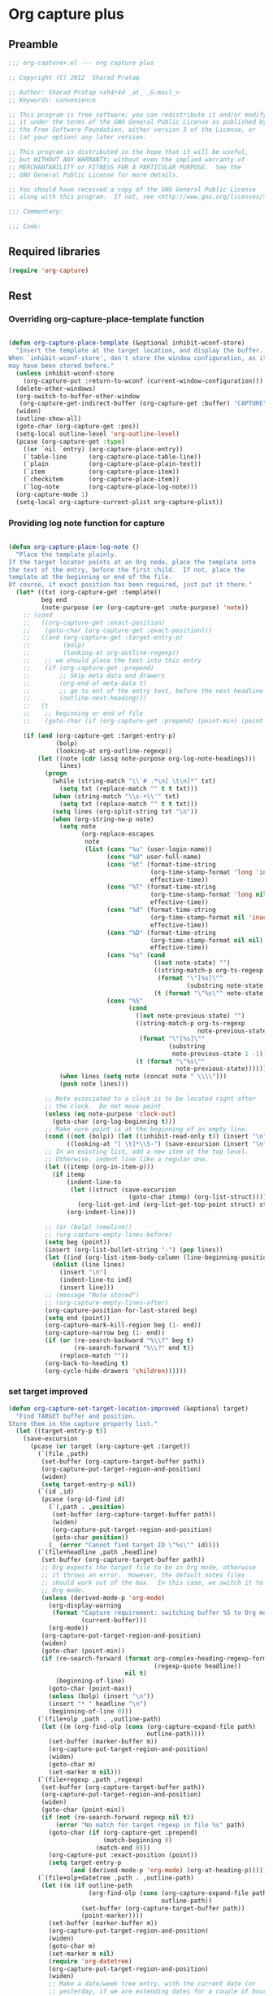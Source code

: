 #+TITLE Org capture plus
#+PROPERTY: header-args :tangle yes :padline yes :comments both :noweb yes


* Org capture plus

** Preamble
#+BEGIN_SRC emacs-lisp
;;; org-capture+.el --- org capture plus

;; Copyright (C) 2012  Sharad Pratap

;; Author: Sharad Pratap <sh4r4d _at_ _G-mail_>
;; Keywords: convenience

;; This program is free software; you can redistribute it and/or modify
;; it under the terms of the GNU General Public License as published by
;; the Free Software Foundation, either version 3 of the License, or
;; (at your option) any later version.

;; This program is distributed in the hope that it will be useful,
;; but WITHOUT ANY WARRANTY; without even the implied warranty of
;; MERCHANTABILITY or FITNESS FOR A PARTICULAR PURPOSE.  See the
;; GNU General Public License for more details.

;; You should have received a copy of the GNU General Public License
;; along with this program.  If not, see <http://www.gnu.org/licenses/>.

;;; Commentary:

;;; Code:

#+END_SRC

** Required libraries
#+BEGIN_SRC emacs-lisp
(require 'org-capture)
#+END_SRC

** Rest
*** Overriding org-capture-place-template function

 #+BEGIN_SRC emacs-lisp

 (defun org-capture-place-template (&optional inhibit-wconf-store)
   "Insert the template at the target location, and display the buffer.
 When `inhibit-wconf-store', don't store the window configuration, as it
 may have been stored before."
   (unless inhibit-wconf-store
     (org-capture-put :return-to-wconf (current-window-configuration)))
   (delete-other-windows)
   (org-switch-to-buffer-other-window
    (org-capture-get-indirect-buffer (org-capture-get :buffer) "CAPTURE"))
   (widen)
   (outline-show-all)
   (goto-char (org-capture-get :pos))
   (setq-local outline-level 'org-outline-level)
   (pcase (org-capture-get :type)
     ((or `nil `entry) (org-capture-place-entry))
     (`table-line      (org-capture-place-table-line))
     (`plain           (org-capture-place-plain-text))
     (`item            (org-capture-place-item))
     (`checkitem       (org-capture-place-item))
     (`log-note        (org-capture-place-log-note)))
   (org-capture-mode 1)
   (setq-local org-capture-current-plist org-capture-plist))

 #+END_SRC

*** Providing log note function for capture

#+BEGIN_SRC emacs-lisp

  (defun org-capture-place-log-note ()
    "Place the template plainly.
  If the target locator points at an Org node, place the template into
  the text of the entry, before the first child.  If not, place the
  template at the beginning or end of the file.
  Of course, if exact position has been required, just put it there."
    (let* ((txt (org-capture-get :template))
           beg end
           (note-purpose (or (org-capture-get :note-purpose) 'note))
      ;; (cond
      ;;   ((org-capture-get :exact-position)
      ;;    (goto-char (org-capture-get :exact-position)))
      ;;   ((and (org-capture-get :target-entry-p)
      ;;         (bolp)
      ;;         (looking-at org-outline-regexp))
      ;;    ;; we should place the text into this entry
      ;;    (if (org-capture-get :prepend)
      ;;        ;; Skip meta data and drawers
      ;;        (org-end-of-meta-data t)
      ;;        ;; go to ent of the entry text, before the next headline
      ;;        (outline-next-heading)))
      ;;   (t
      ;;    ;; beginning or end of file
      ;;    (goto-char (if (org-capture-get :prepend) (point-min) (point-max)))))

      (if (and (org-capture-get :target-entry-p)
               (bolp)
               (looking-at org-outline-regexp))
          (let ((note (cdr (assq note-purpose org-log-note-headings)))
                lines)
            (progn
              (while (string-match "\\`# .*\n[ \t\n]*" txt)
                (setq txt (replace-match "" t t txt)))
              (when (string-match "\\s-+\\'" txt)
                (setq txt (replace-match "" t t txt)))
              (setq lines (org-split-string txt "\n"))
              (when (org-string-nw-p note)
                (setq note
                      (org-replace-escapes
                       note
                       (list (cons "%u" (user-login-name))
                             (cons "%U" user-full-name)
                             (cons "%t" (format-time-string
                                         (org-time-stamp-format 'long 'inactive)
                                         effective-time))
                             (cons "%T" (format-time-string
                                         (org-time-stamp-format 'long nil)
                                         effective-time))
                             (cons "%d" (format-time-string
                                         (org-time-stamp-format nil 'inactive)
                                         effective-time))
                             (cons "%D" (format-time-string
                                         (org-time-stamp-format nil nil)
                                         effective-time))
                             (cons "%s" (cond
                                          ((not note-state) "")
                                          ((string-match-p org-ts-regexp note-state)
                                           (format "\"[%s]\""
                                                   (substring note-state 1 -1)))
                                          (t (format "\"%s\"" note-state))))
                             (cons "%S"
                                   (cond
                                     ((not note-previous-state) "")
                                     ((string-match-p org-ts-regexp
                                                      note-previous-state)
                                      (format "\"[%s]\""
                                              (substring
                                               note-previous-state 1 -1)))
                                     (t (format "\"%s\""
                                                note-previous-state)))))))
                (when lines (setq note (concat note " \\\\")))
                (push note lines)))

            ;; Note associated to a clock is to be located right after
            ;; the clock.  Do not move point.
            (unless (eq note-purpose 'clock-out)
              (goto-char (org-log-beginning t)))
            ;; Make sure point is at the beginning of an empty line.
            (cond ((not (bolp)) (let ((inhibit-read-only t)) (insert "\n")))
                  ((looking-at "[ \t]*\\S-") (save-excursion (insert "\n"))))
            ;; In an existing list, add a new item at the top level.
            ;; Otherwise, indent line like a regular one.
            (let ((itemp (org-in-item-p)))
              (if itemp
                  (indent-line-to
                   (let ((struct (save-excursion
                                   (goto-char itemp) (org-list-struct))))
                     (org-list-get-ind (org-list-get-top-point struct) struct)))
                  (org-indent-line)))

            ;; (or (bolp) (newline))
            ;; (org-capture-empty-lines-before)
            (setq beg (point))
            (insert (org-list-bullet-string "-") (pop lines))
            (let ((ind (org-list-item-body-column (line-beginning-position))))
              (dolist (line lines)
                (insert "\n")
                (indent-line-to ind)
                (insert line)))
            ;; (message "Note stored")
            ;; (org-capture-empty-lines-after)
            (org-capture-position-for-last-stored beg)
            (setq end (point))
            (org-capture-mark-kill-region beg (1- end))
            (org-capture-narrow beg (1- end))
            (if (or (re-search-backward "%\\?" beg t)
                    (re-search-forward "%\\?" end t))
                (replace-match ""))
            (org-back-to-heading t)
            (org-cycle-hide-drawers 'children))))))
#+END_SRC

*** set target improved
#+BEGIN_SRC emacs-lisp
   (defun org-capture-set-target-location-improved (&optional target)
     "Find TARGET buffer and position.
   Store them in the capture property list."
     (let ((target-entry-p t))
       (save-excursion
         (pcase (or target (org-capture-get :target))
           (`(file ,path)
            (set-buffer (org-capture-target-buffer path))
            (org-capture-put-target-region-and-position)
            (widen)
            (setq target-entry-p nil))
           (`(id ,id)
            (pcase (org-id-find id)
              (`(,path . ,position)
               (set-buffer (org-capture-target-buffer path))
               (widen)
               (org-capture-put-target-region-and-position)
               (goto-char position))
              (_ (error "Cannot find target ID \"%s\"" id))))
           (`(file+headline ,path ,headline)
            (set-buffer (org-capture-target-buffer path))
            ;; Org expects the target file to be in Org mode, otherwise
            ;; it throws an error.  However, the default notes files
            ;; should work out of the box.  In this case, we switch it to
            ;; Org mode.
            (unless (derived-mode-p 'org-mode)
              (org-display-warning
               (format "Capture requirement: switching buffer %S to Org mode"
                       (current-buffer)))
              (org-mode))
            (org-capture-put-target-region-and-position)
            (widen)
            (goto-char (point-min))
            (if (re-search-forward (format org-complex-heading-regexp-format
                                           (regexp-quote headline))
                                   nil t)
                (beginning-of-line)
              (goto-char (point-max))
              (unless (bolp) (insert "\n"))
              (insert "* " headline "\n")
              (beginning-of-line 0)))
           (`(file+olp ,path . ,outline-path)
            (let ((m (org-find-olp (cons (org-capture-expand-file path)
                                         outline-path))))
              (set-buffer (marker-buffer m))
              (org-capture-put-target-region-and-position)
              (widen)
              (goto-char m)
              (set-marker m nil)))
           (`(file+regexp ,path ,regexp)
            (set-buffer (org-capture-target-buffer path))
            (org-capture-put-target-region-and-position)
            (widen)
            (goto-char (point-min))
            (if (not (re-search-forward regexp nil t))
                (error "No match for target regexp in file %s" path)
              (goto-char (if (org-capture-get :prepend)
                             (match-beginning 0)
                           (match-end 0)))
              (org-capture-put :exact-position (point))
              (setq target-entry-p
                    (and (derived-mode-p 'org-mode) (org-at-heading-p)))))
           (`(file+olp+datetree ,path . ,outline-path)
            (let ((m (if outline-path
                         (org-find-olp (cons (org-capture-expand-file path)
                                             outline-path))
                       (set-buffer (org-capture-target-buffer path))
                       (point-marker))))
              (set-buffer (marker-buffer m))
              (org-capture-put-target-region-and-position)
              (widen)
              (goto-char m)
              (set-marker m nil)
              (require 'org-datetree)
              (org-capture-put-target-region-and-position)
              (widen)
              ;; Make a date/week tree entry, with the current date (or
              ;; yesterday, if we are extending dates for a couple of hours)
              (funcall
               (if (eq (org-capture-get :tree-type) 'week)
                   #'org-datetree-find-iso-week-create
                 #'org-datetree-find-date-create)
               (calendar-gregorian-from-absolute
                (cond
                 (org-overriding-default-time
                  ;; Use the overriding default time.
                  (time-to-days org-overriding-default-time))
                 ((or (org-capture-get :time-prompt)
                      (equal current-prefix-arg 1))
                  ;; Prompt for date.
                  (let ((prompt-time
                         (org-read-date nil t nil "Date for tree entry:" (current-time))))
                    (org-capture-put
                     :default-time
                     (cond ((and
                             (or (not (boundp 'org-time-was-given))
                                 (not org-time-was-given))
                             (not (= (time-to-days prompt-time) (org-today))))
                            ;; Use 00:00 when no time is given for another
                            ;; date than today?
                            (apply #'encode-time
                                   (append '(0 0 0)
                                           (cl-cdddr (decode-time prompt-time)))))
                           ((string-match "\\([^ ]+\\)--?[^ ]+[ ]+\\(.*\\)"
                                          org-read-date-final-answer)
                            ;; Replace any time range by its start.
                            (apply #'encode-time
                                   (org-read-date-analyze
                                    (replace-match "\\1 \\2" nil nil
                                                   org-read-date-final-answer)
                                    prompt-time (decode-time prompt-time))))
                           (t prompt-time)))
                    (time-to-days prompt-time)))
                 (t
                  ;; Current date, possibly corrected for late night
                  ;; workers.
                  (org-today))))
               ;; the following is the keep-restriction argument for
               ;; org-datetree-find-date-create
               (if outline-path 'subtree-at-point))))
           (`(file+function ,path ,function)
            (set-buffer (org-capture-target-buffer path))
            (org-capture-put-target-region-and-position)
            (widen)
            (funcall function)
            (org-capture-put :exact-position (point))
            (setq target-entry-p
                  (and
                   (derived-mode-p 'org-mode)
                   (org-at-heading-p))))
           (`(function ,fun)
            (funcall fun)
            (org-capture-put :exact-position (point))
            (setq target-entry-p
                  (and (derived-mode-p 'org-mode) (org-at-heading-p))))
           (`(clock)
            (if (and
                 (markerp org-clock-hd-marker)
                 (marker-buffer org-clock-hd-marker))
                (progn
                  (set-buffer (marker-buffer org-clock-hd-marker))
                  (org-capture-put-target-region-and-position)
                  (widen)
                  (goto-char org-clock-hd-marker))
              (error "No running clock that could be used as capture target")))
           (`(marker ,hd-marker)
            (let ((hd-marker
                   (cond
                    ((markerp hd-marker) hd-marker)
                    ((symbolp hd-marker) (symbol-value hd-marker))
                    (t (error "value %s is not marker" hd-marker)))))
              (if (and
                   (markerp hd-marker)
                   (marker-buffer hd-marker))
                  (progn
                    (set-buffer (marker-buffer hd-marker))
                    (org-capture-put-target-region-and-position)
                    (widen)
                    (goto-char hd-marker))
                (error "No running clock that could be used as capture target"))))
           (target (error "Invalid capture target specification: %S" target)))

         (org-capture-put :buffer (current-buffer)
                          :pos (point)
                          :target-entry-p target-entry-p
                          :decrypted
                          (and (featurep 'org-crypt)
                               (org-at-encrypted-entry-p)
                               (save-excursion
                                 (org-decrypt-entry)
                                 (and
                                  (org-back-to-heading t)
                                  (point))))))))
#+END_SRC
*** new capture
#+BEGIN_SRC emacs-lisp
  (defun org-capture-alt (type target template &rest plist)
    "Capture something.
  \\<org-capture-mode-map>
  This will let you select a template from `org-capture-templates', and
  then file the newly captured information.  The text is immediately
  inserted at the target location, and an indirect buffer is shown where
  you can edit it.  Pressing `\\[org-capture-finalize]' brings you back to the \
  previous
  state of Emacs, so that you can continue your work.

  When called interactively with a `\\[universal-argument]' prefix argument \
  GOTO, don't
  capture anything, just go to the file/headline where the selected
  template stores its notes.

  With a `\\[universal-argument] \\[universal-argument]' prefix argument, go to \
  the last note stored.

  When called with a `C-0' (zero) prefix, insert a template at point.

  When called with a `C-1' (one) prefix, force prompting for a date when
  a datetree entry is made.

  ELisp programs can set KEYS to a string associated with a template
  in `org-capture-templates'.  In this case, interactive selection
  will be bypassed.

  If `org-capture-use-agenda-date' is non-nil, capturing from the
  agenda will use the date at point as the default date.  Then, a
  `C-1' prefix will tell the capture process to use the HH:MM time
  of the day at point (if any) or the current HH:MM time."
    ;; (interactive "P")

    (when (and org-capture-use-agenda-date
               (eq major-mode 'org-agenda-mode))
      (setq org-overriding-default-time
            (org-get-cursor-date t ;; (equal goto 1)
                                 )))

    (let* ((orig-buf (current-buffer))
           (annotation (if (and (boundp 'org-capture-link-is-already-stored)
                                org-capture-link-is-already-stored)
                           (plist-get org-store-link-plist :annotation)
                           (ignore-errors (org-store-link nil))))
           ;; (template (or org-capture-entry (org-capture-select-template keys)))
           (template (or org-capture-entry template))
           initial)
      (setq initial (or org-capture-initial
                        (and (org-region-active-p)
                             (buffer-substring (point) (mark)))))
      (when (stringp initial)
        (remove-text-properties 0 (length initial) '(read-only t) initial))
      (when (stringp annotation)
        (remove-text-properties 0 (length annotation)
                                '(read-only t) annotation))



      ;; (org-capture-set-plist template)

      (setq org-capture-plist plist)
      (org-capture-put
       ;; :key (car entry)
       ;; :description (nth 1 entry)
       :target target)

      (let ((txt template)
            (type (or type 'entry)))
        (when (or (not txt) (and (stringp txt) (not (string-match "\\S-" txt))))
          ;; The template may be empty or omitted for special types.
          ;; Here we insert the default templates for such cases.
          (cond
            ((eq type 'item) (setq txt "- %?"))
            ((eq type 'checkitem) (setq txt "- [ ] %?"))
            ((eq type 'table-line) (setq txt "| %? |"))
            ((member type '(nil entry)) (setq txt "* %?\n  %a"))))
        (org-capture-put :template txt :type type))

      (org-capture-get-template)

      (org-capture-put :original-buffer orig-buf
                       :original-file (or (buffer-file-name orig-buf)
                                          (and (featurep 'dired)
                                               (car (rassq orig-buf
                                                           dired-buffers))))
                       :original-file-nondirectory
                       (and (buffer-file-name orig-buf)
                            (file-name-nondirectory
                             (buffer-file-name orig-buf)))
                       :annotation annotation
                       :initial initial
                       :return-to-wconf (current-window-configuration)
                       :default-time
                       (or org-overriding-default-time
                           (org-current-time)))

      (org-capture-set-target-location-improved)

      (condition-case error
          (org-capture-put :template (org-capture-fill-template))
        ((error quit)
         (if (get-buffer "*Capture*") (kill-buffer "*Capture*"))
         (error "Capture abort: %s" error)))

      (setq org-capture-clock-keep (org-capture-get :clock-keep))
      (if (and
           (not (org-capture-get :target))
           (eq 'immdediate (car (org-capture-get :target)))) ;; (equal goto 0)
          ;;insert at point
          (org-capture-insert-template-here)
          (condition-case error
              (org-capture-place-template
               (eq (car (org-capture-get :target)) 'function))
            ((error quit)
             (if (and (buffer-base-buffer (current-buffer))
                      (string-prefix-p "CAPTURE-" (buffer-name)))
                 (kill-buffer (current-buffer)))
             (set-window-configuration (org-capture-get :return-to-wconf))
             (error "Capture template `%s': %s"
                    (org-capture-get :key)
                    (nth 1 error))))
          (if (and (derived-mode-p 'org-mode)
                   (org-capture-get :clock-in))
              (condition-case nil
                  (progn
                    (if (org-clock-is-active)
                        (org-capture-put :interrupted-clock
                                         (copy-marker org-clock-marker)))
                    (org-clock-in)
                    (setq-local org-capture-clock-was-started t))
                (error
                 "Could not start the clock in this capture buffer")))
          (if (org-capture-get :immediate-finish)
              (org-capture-finalize)))))

(defalias 'org-capture+ 'org-capture-alt)
#+END_SRC
*** Application
#+BEGIN_SRC emacs-lisp

  (defun org-goto-refile (&optional refile-targets)
    "Refile goto."
    ;; mark paragraph if no region is set
    (let* ((org-refile-targets (or refile-targets org-refile-targets))
           (target (save-excursion (safe-org-refile-get-location)))
           (file (nth 1 target))
           (pos (nth 3 target)))
      (when (set-buffer (find-file-noselect file)) ;; (switch-to-buffer (find-file-noselect file) 'norecord)
        (goto-char pos))))

    (defun org-create-new-task ()
      (interactive)
      (org-capture-alt
       'entry
       '(function org-goto-refile)
       "* TODO %? %^g\n %i\n [%a]\n"
       :empty-lines 1))


  (when nil

    (org-capture+
     'log-note
     '(clock)
     "* TODO %? %^g\n %i\n [%a]\n"
     :empty-lines 1)

    (org-capture+
     'log-note
     '(marker org-clock-marker)
     "Hello"
     :empty-lines 1)

    (org-capture+
     'entry
     '(function org-goto-refile)
     "* TODO %? %^g\n %i\n [%a]\n"
     :empty-lines 1)

   )

  (when nil
  (let (helm-sources)
      ;; (when (marker-buffer org-clock-default-task)
      ;;   (push
      ;;    (helm-build-sync-source "Default Task"
      ;;     :candidates (list (lotus-org-marker-selection-line org-clock-default-task))
      ;;     :action (list ;; (cons "Select" 'identity)
      ;;              (cons "Clock in and track" #'identity)))
      ;;    helm-sources))

      ;; (when (marker-buffer org-clock-interrupted-task)
      ;;   (push
      ;;    (helm-build-sync-source "The task interrupted by starting the last one"
      ;;      :candidates (list (lotus-org-marker-selection-line org-clock-interrupted-task))
      ;;      :action (list ;; (cons "Select" 'identity)
      ;;               (cons "Clock in and track" #'identity)))
      ;;    helm-sources))

      (when (and
             (org-clocking-p)
             (marker-buffer org-clock-marker))
        (push
         (helm-build-sync-source "Current Clocking Task"
           :candidates (list (lotus-org-marker-selection-line org-clock-marker))
           :action (list ;; (cons "Select" 'identity)
                    (cons "Clock in and track" #'identity)))
         helm-sources))

      ;; (when org-clock-history
      ;;   (push
      ;;    (helm-build-sync-source "Recent Tasks"
      ;;      :candidates (mapcar 'sacha-org-context-clock-dyntaskpl-selection-line dyntaskpls)
      ;;      :action (list ;; (cons "Select" 'identity)
      ;;               (cons "Clock in and track" #'(lambda (dyntaskpl) (plist-get dyntaskpl ))))
      ;;    helm-sources)))

      (helm
       helm-sources)))


#+END_SRC
** Provide this file
#+BEGIN_SRC emacs-lisp
(provide 'org-capture+)
;;; org-capture+.el ends here
#+END_SRC

